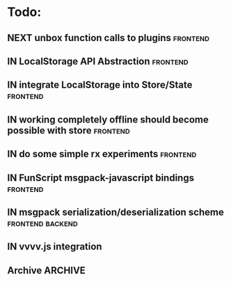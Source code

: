 * Todo:
** NEXT unbox function calls to plugins                            :frontend:
** IN LocalStorage API Abstraction                                 :frontend:
** IN integrate LocalStorage into Store/State                      :frontend:
** IN working completely offline should become possible with store :frontend:
** IN do some simple rx experiments                                :frontend:
** IN FunScript msgpack-javascript bindings                        :frontend:
** IN msgpack serialization/deserialization scheme         :frontend:backend:
** IN vvvv.js integration
** Archive                                                          :ARCHIVE:
*** DONE compiler from Html type -> VNode/VText                    :frontend:
    :PROPERTIES:
    :ARCHIVE_TIME: 2015-10-13 Tue 10:22
    :END:
*** DONE plugin rendering flow
    :PROPERTIES:
    :ARCHIVE_TIME: 2015-10-13 Tue 10:22
    :END:
*** DONE data structure for holding view-specific data             :frontend:
    :PROPERTIES:
    :ARCHIVE_TIME: 2015-10-13 Tue 10:22
    :END:
*** DONE how to bind/manage event handlers in views?               :frontend:
    :PROPERTIES:
    :ARCHIVE_TIME: 2015-10-13 Tue 10:22
    :END:
*** DONE complete example with rx + small view to render data from ws :frontend:
    :PROPERTIES:
    :ARCHIVE_TIME: 2015-10-13 Tue 10:22
    :END:
*** DONE attributes compiler Html -> VDom
    :PROPERTIES:
    :ARCHIVE_TIME: 2015-10-13 Tue 10:22
    :END:
*** DONE flesh out Iris.Web.Html                                   :frontend:
    :PROPERTIES:
    :ARCHIVE_TIME: 2015-10-13 Tue 10:22
    :END:
*** DONE serve mock data to browser                                 :backend:
    :PROPERTIES:
    :ARCHIVE_TIME: 2015-10-13 Tue 10:22
    :END:
